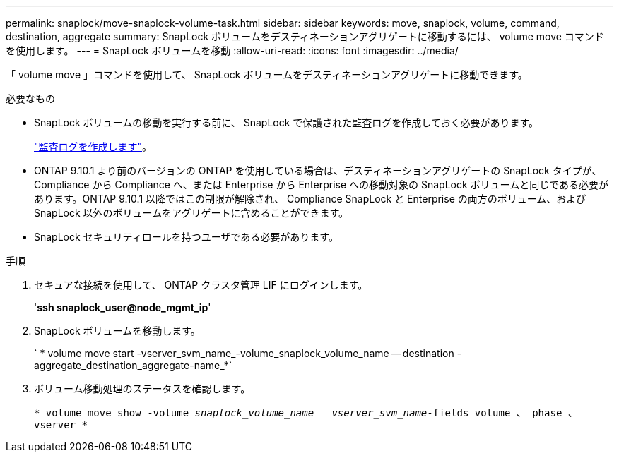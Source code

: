 ---
permalink: snaplock/move-snaplock-volume-task.html 
sidebar: sidebar 
keywords: move, snaplock, volume, command, destination, aggregate 
summary: SnapLock ボリュームをデスティネーションアグリゲートに移動するには、 volume move コマンドを使用します。 
---
= SnapLock ボリュームを移動
:allow-uri-read: 
:icons: font
:imagesdir: ../media/


[role="lead"]
「 volume move 」コマンドを使用して、 SnapLock ボリュームをデスティネーションアグリゲートに移動できます。

.必要なもの
* SnapLock ボリュームの移動を実行する前に、 SnapLock で保護された監査ログを作成しておく必要があります。
+
link:create-audit-log-task.html["監査ログを作成します"]。

* ONTAP 9.10.1 より前のバージョンの ONTAP を使用している場合は、デスティネーションアグリゲートの SnapLock タイプが、 Compliance から Compliance へ、または Enterprise から Enterprise への移動対象の SnapLock ボリュームと同じである必要があります。ONTAP 9.10.1 以降ではこの制限が解除され、 Compliance SnapLock と Enterprise の両方のボリューム、および SnapLock 以外のボリュームをアグリゲートに含めることができます。
* SnapLock セキュリティロールを持つユーザである必要があります。


.手順
. セキュアな接続を使用して、 ONTAP クラスタ管理 LIF にログインします。
+
'*ssh snaplock_user@node_mgmt_ip*'

. SnapLock ボリュームを移動します。
+
` * volume move start -vserver_svm_name_-volume_snaplock_volume_name -- destination -aggregate_destination_aggregate-name_*`

. ボリューム移動処理のステータスを確認します。
+
`* volume move show -volume _snaplock_volume_name -- vserver_svm_name_-fields volume 、 phase 、 vserver *`



